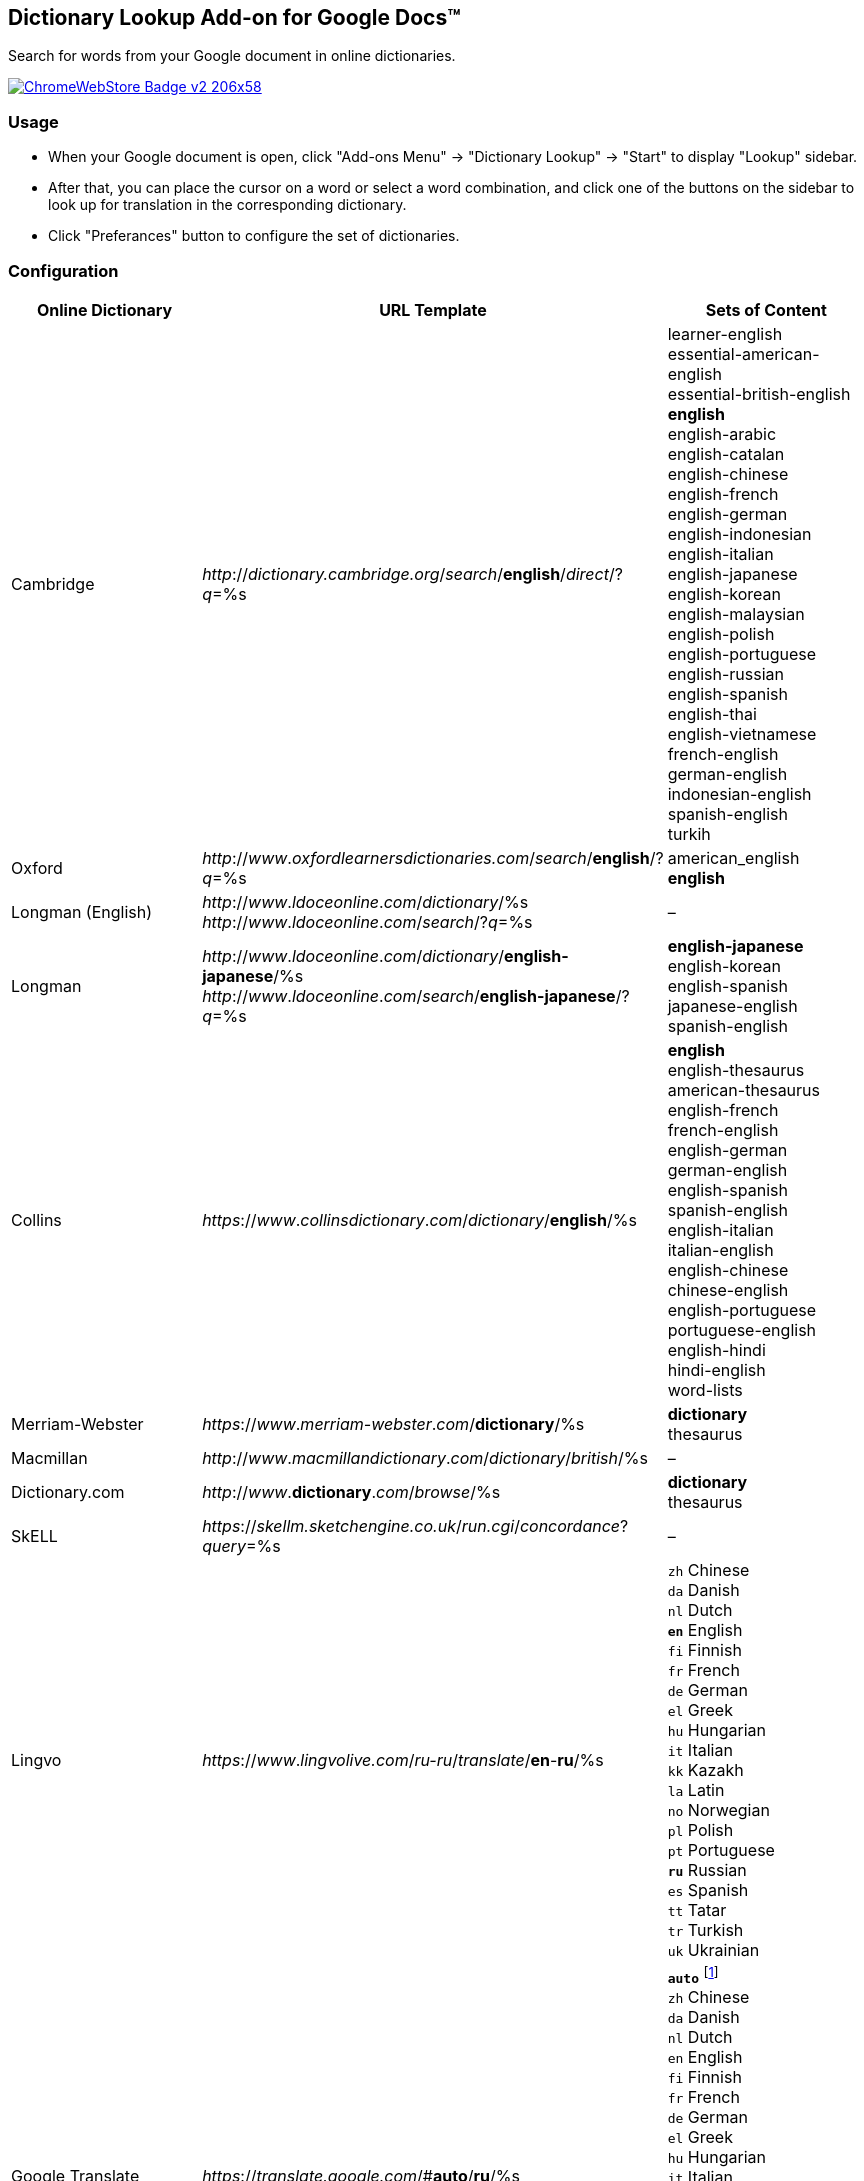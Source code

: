 ## Dictionary Lookup Add-on for Google Docs&trade;
:webstore: https://chrome.google.com/webstore/detail/dictionary-lookup/aobgelnkkhckfakglcnfdolaphfemalm?utm_source=permalink

Search for words from your Google document in online dictionaries.

image::https://developer.chrome.com/webstore/images/ChromeWebStore_Badge_v2_206x58.png[link="{webstore}"]

### Usage

- When your Google document is open, click "Add-ons Menu" → "Dictionary Lookup" → "Start" to display "Lookup" sidebar.
- After that, you can place the cursor on a word or select a word combination, and click one of the buttons on the sidebar to look up for translation in the corresponding dictionary.
- Click "Preferances" button to configure the set of dictionaries.

### Configuration

|===
| Online Dictionary   | URL Template                                                                    | Sets of Content

| Cambridge           | _http_://_dictionary.cambridge.org_/_search_/*english*/_direct_/?_q_=%s         | learner-english +
                                                                                                          essential-american-english +
                                                                                                          essential-british-english +
                                                                                                          *english* +
                                                                                                          english-arabic +
                                                                                                          english-catalan +
                                                                                                          english-chinese +
                                                                                                          english-french +
                                                                                                          english-german +
                                                                                                          english-indonesian +
                                                                                                          english-italian +
                                                                                                          english-japanese +
                                                                                                          english-korean +
                                                                                                          english-malaysian +
                                                                                                          english-polish +
                                                                                                          english-portuguese +
                                                                                                          english-russian +
                                                                                                          english-spanish +
                                                                                                          english-thai +
                                                                                                          english-vietnamese +
                                                                                                          french-english +
                                                                                                          german-english +
                                                                                                          indonesian-english +
                                                                                                          spanish-english +
                                                                                                          turkih

| Oxford              | _http_://_www_._oxfordlearnersdictionaries.com_/_search_/*english*/?_q_=%s      | american_english +
                                                                                                          *english*
| Longman (English)   | _http_://_www_._ldoceonline_._com_/_dictionary_/%s +
                        _http_://_www_._ldoceonline_._com_/_search_/?_q_=%s                             | –

| Longman             | _http_://_www_._ldoceonline_._com_/_dictionary_/*english-japanese*/%s +
                        _http_://_www_._ldoceonline_._com_/_search_/*english-japanese*/?_q_=%s          | *english-japanese* +
                                                                                                          english-korean +
                                                                                                          english-spanish +
                                                                                                          japanese-english +
                                                                                                          spanish-english

| Collins             | _https_://_www_._collinsdictionary_._com_/_dictionary_/*english*/%s             | *english* +
                                                                                                          english-thesaurus +
                                                                                                          american-thesaurus +
                                                                                                          english-french +
                                                                                                          french-english +
                                                                                                          english-german +
                                                                                                          german-english +
                                                                                                          english-spanish +
                                                                                                          spanish-english +
                                                                                                          english-italian +
                                                                                                          italian-english +
                                                                                                          english-chinese +
                                                                                                          chinese-english +
                                                                                                          english-portuguese +
                                                                                                          portuguese-english +
                                                                                                          english-hindi +
                                                                                                          hindi-english +
                                                                                                          word-lists

| Merriam-Webster     | _https_://_www_._merriam-webster_._com_/*dictionary*/%s                         | *dictionary* +
                                                                                                          thesaurus

| Macmillan           | _http_://_www_._macmillandictionary_._com_/_dictionary_/_british_/%s            | –

| Dictionary.com      | _http_://_www_.*dictionary*._com_/_browse_/%s                                   | *dictionary* +
                                                                                                          thesaurus

| SkELL               | _https_://_skellm.sketchengine.co.uk_/_run.cgi_/_concordance_?_query_=%s        | –

| Lingvo              | _https_://_www_._lingvolive.com_/_ru-ru_/_translate_/*en*-*ru*/%s               | `zh` Chinese +
                                                                                                          `da` Danish +
                                                                                                          `nl` Dutch +
                                                                                                          `*en*` English +
                                                                                                          `fi` Finnish +
                                                                                                          `fr` French +
                                                                                                          `de` German +
                                                                                                          `el` Greek +
                                                                                                          `hu` Hungarian +
                                                                                                          `it` Italian +
                                                                                                          `kk` Kazakh +
                                                                                                          `la` Latin +
                                                                                                          `no` Norwegian +
                                                                                                          `pl` Polish +
                                                                                                          `pt` Portuguese +
                                                                                                          `*ru*` Russian +
                                                                                                          `es` Spanish +
                                                                                                          `tt` Tatar +
                                                                                                          `tr` Turkish +
                                                                                                          `uk` Ukrainian

| Google Translate    | _https_://_translate.google.com_/#*auto*/*ru*/%s                                | `*auto*` footnote:[Look https://translate.google.com/ for the full list of supported languages.] +
                                                                                                          `zh` Chinese +
                                                                                                          `da` Danish +
                                                                                                          `nl` Dutch +
                                                                                                          `en` English +
                                                                                                          `fi` Finnish +
                                                                                                          `fr` French +
                                                                                                          `de` German +
                                                                                                          `el` Greek +
                                                                                                          `hu` Hungarian +
                                                                                                          `it` Italian +
                                                                                                          `kk` Kazakh +
                                                                                                          `la` Latin +
                                                                                                          `no` Norwegian +
                                                                                                          `pl` Polish +
                                                                                                          `pt` Portuguese +
                                                                                                          `*ru*` Russian +
                                                                                                          `es` Spanish +
                                                                                                          `tt` Tatar +
                                                                                                          `tr` Turkish +
                                                                                                          `uk` Ukrainian

|===
